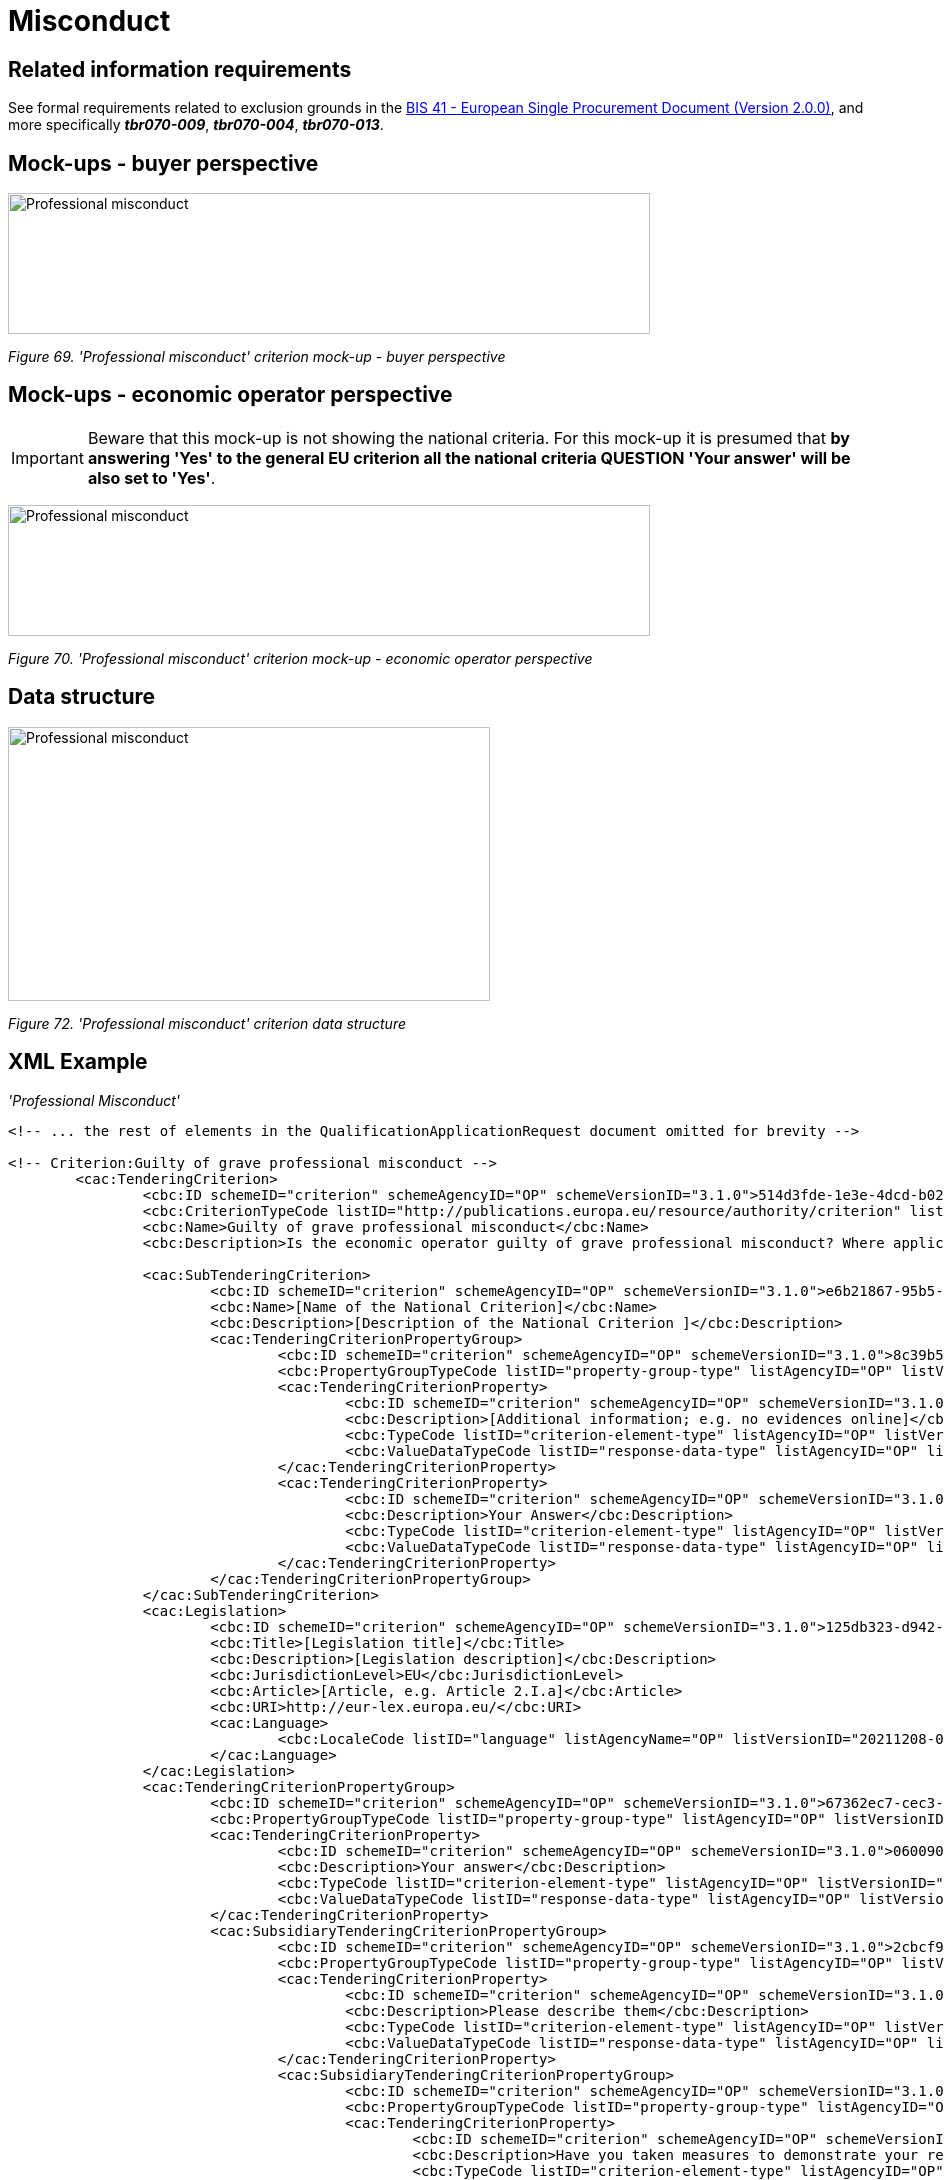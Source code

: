 = Misconduct

== Related information requirements

See formal requirements related to exclusion grounds in the link:http://wiki.ds.unipi.gr/pages/viewpage.action?pageId=44367916[BIS 41 - European Single Procurement Document (Version 2.0.0)], and more specifically *_tbr070-009_*, *_tbr070-004_*, *_tbr070-013_*.

== Mock-ups - buyer perspective

image:Professional_misconduct_criterion mockup_CA_perspective.jpg['Professional misconduct' criterion mock-up - buyer perspective,width=642,height=141]

_Figure 69. 'Professional misconduct' criterion mock-up - buyer perspective_

== Mock-ups - economic operator perspective

[IMPORTANT]
Beware that this mock-up is not showing the national criteria. For this mock-up it is presumed that *by answering 'Yes' to the general EU criterion all the national criteria QUESTION 'Your answer' will be also set to 'Yes'*.


image:Professional_misconduct_criterion_mockup_EO_perspective.jpg['Professional misconduct' criterion mock-up - EO perspective,width=642,height=131]

_Figure 70. 'Professional misconduct' criterion mock-up - economic operator perspective_

== Data structure

image:Professional_misconduct_criterion_data_structure.jpg['Professional misconduct' criterion data structure,width=482,height=274]

_Figure 72. 'Professional misconduct' criterion data structure_

== XML Example
_'Professional Misconduct'_
[source,xml]
----

<!-- ... the rest of elements in the QualificationApplicationRequest document omitted for brevity -->

<!-- Criterion:Guilty of grave professional misconduct -->
        <cac:TenderingCriterion>
                <cbc:ID schemeID="criterion" schemeAgencyID="OP" schemeVersionID="3.1.0">514d3fde-1e3e-4dcd-b02a-9f984d5bbda3</cbc:ID>
                <cbc:CriterionTypeCode listID="http://publications.europa.eu/resource/authority/criterion" listAgencyID="OP" listVersionID="20210616-0">prof-misconduct</cbc:CriterionTypeCode>
                <cbc:Name>Guilty of grave professional misconduct</cbc:Name>
                <cbc:Description>Is the economic operator guilty of grave professional misconduct? Where applicable, see definitions in national law, the relevant notice or the procurement documents.</cbc:Description>

                <cac:SubTenderingCriterion>
                        <cbc:ID schemeID="criterion" schemeAgencyID="OP" schemeVersionID="3.1.0">e6b21867-95b5-4549-8180-f4673219b179</cbc:ID>
                        <cbc:Name>[Name of the National Criterion]</cbc:Name>
                        <cbc:Description>[Description of the National Criterion ]</cbc:Description>
                        <cac:TenderingCriterionPropertyGroup>
                                <cbc:ID schemeID="criterion" schemeAgencyID="OP" schemeVersionID="3.1.0">8c39b505-8abe-44fa-a3e0-f2d78b9d8224</cbc:ID>
                                <cbc:PropertyGroupTypeCode listID="property-group-type" listAgencyID="OP" listVersionID="3.1.0">ON*</cbc:PropertyGroupTypeCode>
                                <cac:TenderingCriterionProperty>
                                        <cbc:ID schemeID="criterion" schemeAgencyID="OP" schemeVersionID="3.1.0">96cd710b-436e-4ff5-a141-3aac6ee43789</cbc:ID>
                                        <cbc:Description>[Additional information; e.g. no evidences online]</cbc:Description>
                                        <cbc:TypeCode listID="criterion-element-type" listAgencyID="OP" listVersionID="3.1.0">CAPTION</cbc:TypeCode>
                                        <cbc:ValueDataTypeCode listID="response-data-type" listAgencyID="OP" listVersionID="3.1.0">NONE</cbc:ValueDataTypeCode>
                                </cac:TenderingCriterionProperty>
                                <cac:TenderingCriterionProperty>
                                        <cbc:ID schemeID="criterion" schemeAgencyID="OP" schemeVersionID="3.1.0">0004587c-4eb3-417d-8fd6-97752da5d1ce</cbc:ID>
                                        <cbc:Description>Your Answer</cbc:Description>
                                        <cbc:TypeCode listID="criterion-element-type" listAgencyID="OP" listVersionID="3.1.0">QUESTION</cbc:TypeCode>
                                        <cbc:ValueDataTypeCode listID="response-data-type" listAgencyID="OP" listVersionID="3.1.0">INDICATOR</cbc:ValueDataTypeCode>
                                </cac:TenderingCriterionProperty>
                        </cac:TenderingCriterionPropertyGroup>
                </cac:SubTenderingCriterion>
                <cac:Legislation>
                        <cbc:ID schemeID="criterion" schemeAgencyID="OP" schemeVersionID="3.1.0">125db323-d942-4efe-a48b-7f114206dda3</cbc:ID>
                        <cbc:Title>[Legislation title]</cbc:Title>
                        <cbc:Description>[Legislation description]</cbc:Description>
                        <cbc:JurisdictionLevel>EU</cbc:JurisdictionLevel>
                        <cbc:Article>[Article, e.g. Article 2.I.a]</cbc:Article>
                        <cbc:URI>http://eur-lex.europa.eu/</cbc:URI>
                        <cac:Language>
                                <cbc:LocaleCode listID="language" listAgencyName="OP" listVersionID="20211208-0">ENG</cbc:LocaleCode>
                        </cac:Language>
                </cac:Legislation>
                <cac:TenderingCriterionPropertyGroup>
                        <cbc:ID schemeID="criterion" schemeAgencyID="OP" schemeVersionID="3.1.0">67362ec7-cec3-4cb8-a38e-5d7a2a31e6d8</cbc:ID>
                        <cbc:PropertyGroupTypeCode listID="property-group-type" listAgencyID="OP" listVersionID="3.1.0">ON*</cbc:PropertyGroupTypeCode>
                        <cac:TenderingCriterionProperty>
                                <cbc:ID schemeID="criterion" schemeAgencyID="OP" schemeVersionID="3.1.0">06009017-4cae-4938-8a38-604e565c1c7b</cbc:ID>
                                <cbc:Description>Your answer</cbc:Description>
                                <cbc:TypeCode listID="criterion-element-type" listAgencyID="OP" listVersionID="3.1.0">QUESTION</cbc:TypeCode>
                                <cbc:ValueDataTypeCode listID="response-data-type" listAgencyID="OP" listVersionID="3.1.0">INDICATOR</cbc:ValueDataTypeCode>
                        </cac:TenderingCriterionProperty>
                        <cac:SubsidiaryTenderingCriterionPropertyGroup>
                                <cbc:ID schemeID="criterion" schemeAgencyID="OP" schemeVersionID="3.1.0">2cbcf978-765c-40aa-996b-b1d082485cef</cbc:ID>
                                <cbc:PropertyGroupTypeCode listID="property-group-type" listAgencyID="OP" listVersionID="3.1.0">ONTRUE</cbc:PropertyGroupTypeCode>
                                <cac:TenderingCriterionProperty>
                                        <cbc:ID schemeID="criterion" schemeAgencyID="OP" schemeVersionID="3.1.0">8cb8ac3a-652a-4b96-8969-ccbbfad27198</cbc:ID>
                                        <cbc:Description>Please describe them</cbc:Description>
                                        <cbc:TypeCode listID="criterion-element-type" listAgencyID="OP" listVersionID="3.1.0">QUESTION</cbc:TypeCode>
                                        <cbc:ValueDataTypeCode listID="response-data-type" listAgencyID="OP" listVersionID="3.1.0">DESCRIPTION</cbc:ValueDataTypeCode>
                                </cac:TenderingCriterionProperty>
                                <cac:SubsidiaryTenderingCriterionPropertyGroup>
                                        <cbc:ID schemeID="criterion" schemeAgencyID="OP" schemeVersionID="3.1.0">5f9f09f7-f701-432c-9fdc-c22c124a74c9</cbc:ID>
                                        <cbc:PropertyGroupTypeCode listID="property-group-type" listAgencyID="OP" listVersionID="3.1.0">ON*</cbc:PropertyGroupTypeCode>
                                        <cac:TenderingCriterionProperty>
                                                <cbc:ID schemeID="criterion" schemeAgencyID="OP" schemeVersionID="3.1.0">535ffa7d-8639-49f5-99cb-dc49ed860624</cbc:ID>
                                                <cbc:Description>Have you taken measures to demonstrate your reliability</cbc:Description>
                                                <cbc:TypeCode listID="criterion-element-type" listAgencyID="OP" listVersionID="3.1.0">QUESTION</cbc:TypeCode>
                                                <cbc:ValueDataTypeCode listID="response-data-type" listAgencyID="OP" listVersionID="3.1.0">INDICATOR</cbc:ValueDataTypeCode>
                                        </cac:TenderingCriterionProperty>
                                        <cac:SubsidiaryTenderingCriterionPropertyGroup>
                                                <cbc:ID schemeID="criterion" schemeAgencyID="OP" schemeVersionID="3.1.0">74e6c7b4-757b-4b40-ada6-fad6a997c310</cbc:ID>
                                                <cbc:PropertyGroupTypeCode listID="property-group-type" listAgencyID="OP" listVersionID="3.1.0">ONTRUE</cbc:PropertyGroupTypeCode>
                                                <cac:TenderingCriterionProperty>
                                                  <cbc:ID schemeID="criterion" schemeAgencyID="OP" schemeVersionID="3.1.0">b8deb91b-af02-4f67-bab0-14db098838ad</cbc:ID>
                                                  <cbc:Description>Please describe them</cbc:Description>
                                                  <cbc:TypeCode listID="criterion-element-type" listAgencyID="OP" listVersionID="3.1.0">QUESTION</cbc:TypeCode>
                                                  <cbc:ValueDataTypeCode listID="response-data-type" listAgencyID="OP" listVersionID="3.1.0">DESCRIPTION</cbc:ValueDataTypeCode>
                                                </cac:TenderingCriterionProperty>
                                        </cac:SubsidiaryTenderingCriterionPropertyGroup>
                                </cac:SubsidiaryTenderingCriterionPropertyGroup>
                        </cac:SubsidiaryTenderingCriterionPropertyGroup>
                </cac:TenderingCriterionPropertyGroup>
                <cac:TenderingCriterionPropertyGroup>
                        <cbc:ID schemeID="criterion" schemeAgencyID="OP" schemeVersionID="3.1.0">7458d42a-e581-4640-9283-34ceb3ad4345</cbc:ID>
                        <cbc:PropertyGroupTypeCode listID="property-group-type" listAgencyID="OP" listVersionID="3.1.0">ON*</cbc:PropertyGroupTypeCode>
                        <cac:TenderingCriterionProperty>
                                <cbc:ID schemeID="criterion" schemeAgencyID="OP" schemeVersionID="3.1.0">721b7270-c602-49fc-bb3f-f97128641300</cbc:ID>
                                <cbc:Description>Is this information available electronically?</cbc:Description>
                                <cbc:TypeCode listID="criterion-element-type" listAgencyID="OP" listVersionID="3.1.0">QUESTION</cbc:TypeCode>
                                <cbc:ValueDataTypeCode listID="response-data-type" listAgencyID="OP" listVersionID="3.1.0">INDICATOR</cbc:ValueDataTypeCode>
                        </cac:TenderingCriterionProperty>
                        <cac:SubsidiaryTenderingCriterionPropertyGroup>
                                <cbc:ID schemeID="criterion" schemeAgencyID="OP" schemeVersionID="3.1.0">41dd2e9b-1bfd-44c7-93ee-56bd74a4334b</cbc:ID>
                                <cbc:PropertyGroupTypeCode listID="property-group-type" listAgencyID="OP" listVersionID="3.1.0">ONTRUE</cbc:PropertyGroupTypeCode>
                                <cac:TenderingCriterionProperty>
                                        <cbc:ID schemeID="criterion" schemeAgencyID="OP" schemeVersionID="3.1.0">b2894bb0-0130-4aa6-a0f2-f411e127b78f</cbc:ID>
                                        <cbc:Description>Evidence Supplied</cbc:Description>
                                        <cbc:TypeCode listID="criterion-element-type" listAgencyID="OP" listVersionID="3.1.0">QUESTION</cbc:TypeCode>
                                        <cbc:ValueDataTypeCode listID="response-data-type" listAgencyID="OP" listVersionID="3.1.0">EVIDENCE_IDENTIFIER</cbc:ValueDataTypeCode>
                                </cac:TenderingCriterionProperty>
                        </cac:SubsidiaryTenderingCriterionPropertyGroup>
                </cac:TenderingCriterionPropertyGroup>
        </cac:TenderingCriterion>

<!-- ... the rest of elements in the QualificationApplicationRequest document omitted for brevity -->
----

